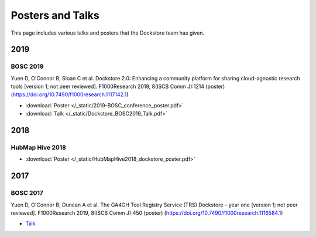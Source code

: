 Posters and Talks
=================

This page includes various talks and posters that the Dockstore team has given.



2019
----

BOSC 2019
^^^^^^^^^
Yuen D, O'Connor B, Sloan C et al. Dockstore 2.0: Enhancing a community platform for sharing cloud-agnostic research tools [version 1; not peer reviewed]. F1000Research 2019, 8(ISCB Comm J):1214 (poster) (https://doi.org/10.7490/f1000research.1117142.1)

- :download:`Poster </_static/2019-BOSC_conference_poster.pdf>`
- :download:`Talk </_static/Dockstore_BOSC2019_Talk.pdf>`

2018
----

HubMap Hive 2018
^^^^^^^^^^^^^^^^

- :download:`Poster </_static/HubMapHive2018_dockstore_poster.pdf>`

2017
----

BOSC 2017
^^^^^^^^^
Yuen D, O'Connor B, Duncan A et al. The GA4GH Tool Registry Service (TRS) Dockstore – year one [version 1; not peer reviewed]. F1000Research 2019, 8(ISCB Comm J):450 (poster) (https://doi.org/10.7490/f1000research.1116584.1)

- `Talk <https://www.youtube.com/watch?v=SuwONuO8LoA>`_

.. discourse::
    :topic_identifier: 1969